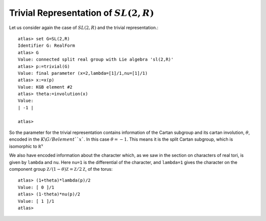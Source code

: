 Trivial Representation of :math:`SL(2,R)`
======================================

Let us consider again the case of :math:`SL(2,R)` and the trivial representation.::

   atlas> set G=SL(2,R)
   Identifier G: RealForm
   atlas> G
   Value: connected split real group with Lie algebra 'sl(2,R)'
   atlas> p:=trivial(G)
   Value: final parameter (x=2,lambda=[1]/1,nu=[1]/1)
   atlas> x:=x(p)
   Value: KGB element #2
   atlas> theta:=involution(x)
   Value: 
   | -1 |
   
   atlas>

So the parameter for the trivial representation contains information
of the Cartan subgroup and its cartan involution, :math:`\theta`,
encoded in the :math:`K\backslash G/B$ element ``x``. In this case
:math:`\theta=-1`. This means it is the split Cartan subgroup, which
is isomorphic to :math:`{\mathbb R }^x`

We also have encoded information about the character which, as we saw in the
section on characters of real tori, is given by ``lambda`` and
``nu``. Here ``nu=1`` is the differential of the character, and
``lambda=1`` gives the character on the component group :math:`{\mathbb
Z}/(1-\theta){\mathbb Z}=\mathbb Z/2{\mathbb Z}`, of the torus::

   atlas> (1+theta)*lambda(p)/2 
   Value: [ 0 ]/1
   atlas> (1-theta)*nu(p)/2 
   Value: [ 1 ]/1
   atlas> 


